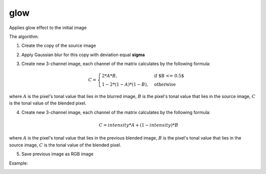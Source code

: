 =======================================
glow
=======================================
Applies glow effect to the initial image

.. cpp:function:: int glow(cv::InputArray src, cv::OutputArray dst, float sigma, float intensity = 0.0f)

    :param src: RGB image.
    :param dst: Destination image of the same size and the same type as **src**.
    :param sigma: Gaussian kernel standard deviation, must be positive real number
    :param intensity:  Effect intensity, must be real number from 0.0 to 1.0
    :return: Error code.

The algorithm:

#. Create the copy of the source image
#. Apply Gaussian blur for this copy with deviation equal **sigma**
#. Create new 3-channel image, each channel of the matrix calculates by the following formula:

    .. math::

        \begin{equation}
            C = \begin{cases}
                2 * A * B, & \text{if $B <= 0.5$}\\
                1 - 2 * (1 - A) * (1 - B), & \text{otherwise}
            \end{cases}
        \end{equation}
    
where :math:`A` is the pixel's tonal value that lies in the blurred image, :math:`B` is the pixel's tonal value that lies in the source image, :math:`C` is the tonal value of the blended pixel.

4. Create new 3-channel image, each channel of the matrix calculates by the following formula:

    .. math::

        \begin{equation}
            C = intensity * A + (1 - intensity) * B 
        \end{equation} 

where :math:`A` is the pixel's tonal value that lies in the previous blended image, :math:`B` is the pixel's tonal value that lies in the source image, :math:`C` is the tonal value of the blended pixel.

5. Save previous image as RGB image

Example:

|src| |dst|

.. |src| image:: rose.jpg
    :width: 40%

.. |dst| image:: glow.jpg
    :width: 40%